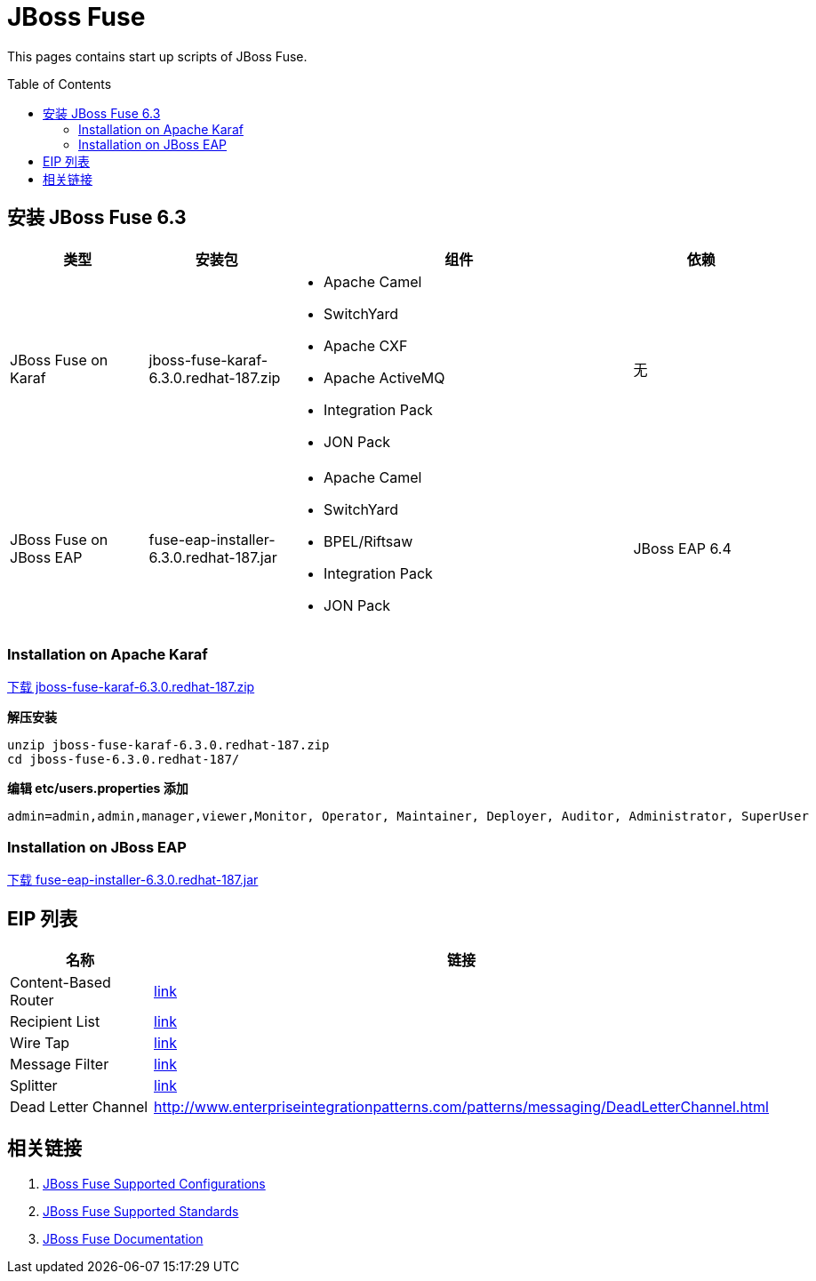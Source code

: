 = JBoss Fuse
:toc: manual
:toc-placement: preamble

This pages contains start up scripts of JBoss Fuse.

== 安装 JBoss Fuse 6.3

[cols="2,2,5a,2"]
|===
|类型 |安装包 |组件 | 依赖

|JBoss Fuse on Karaf
|jboss-fuse-karaf-6.3.0.redhat-187.zip
|
* Apache Camel
* SwitchYard
* Apache CXF
* Apache ActiveMQ
* Integration Pack
* JON Pack
|无

|JBoss Fuse on JBoss EAP
|fuse-eap-installer-6.3.0.redhat-187.jar
|
* Apache Camel
* SwitchYard
* BPEL/Riftsaw
* Integration Pack
* JON Pack
|JBoss EAP 6.4

|===

=== Installation on Apache Karaf

https://access.redhat.com/jbossnetwork/restricted/softwareDownload.html?softwareId=46901[下载 jboss-fuse-karaf-6.3.0.redhat-187.zip]

[source, java]
.*解压安装*
----
unzip jboss-fuse-karaf-6.3.0.redhat-187.zip
cd jboss-fuse-6.3.0.redhat-187/
----

[source, xml]
.*编辑 etc/users.properties 添加*
----
admin=admin,admin,manager,viewer,Monitor, Operator, Maintainer, Deployer, Auditor, Administrator, SuperUser
----



=== Installation on JBoss EAP

https://access.redhat.com/jbossnetwork/restricted/softwareDownload.html?softwareId=46891[下载 fuse-eap-installer-6.3.0.redhat-187.jar]

== EIP 列表

|===
|名称 |链接

|Content-Based Router
|http://www.enterpriseintegrationpatterns.com/patterns/messaging/ContentBasedRouter.html[link]

|Recipient List
|http://www.enterpriseintegrationpatterns.com/patterns/messaging/RecipientList.html[link]

|Wire Tap
|http://www.enterpriseintegrationpatterns.com/patterns/messaging/WireTap.html[link]

|Message Filter
|http://www.enterpriseintegrationpatterns.com/patterns/messaging/Filter.html[link]

|Splitter
|http://www.enterpriseintegrationpatterns.com/patterns/messaging/Sequencer.html[link]

|Dead Letter Channel
|http://www.enterpriseintegrationpatterns.com/patterns/messaging/DeadLetterChannel.html

|===

== 相关链接

. https://access.redhat.com/articles/310603[JBoss Fuse Supported Configurations]
. https://access.redhat.com/articles/375743[JBoss Fuse Supported Standards]
. https://access.redhat.com/documentation/en-us/red_hat_jboss_fuse/[JBoss Fuse Documentation]

